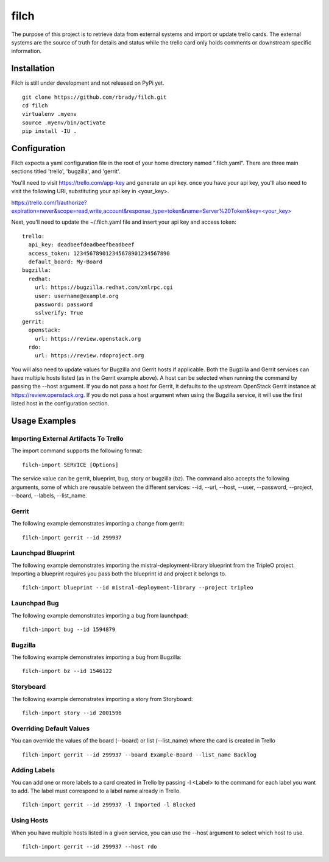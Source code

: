 =====
filch
=====

The purpose of this project is to retrieve data from external systems and
import or update trello cards.  The external systems are the source of truth
for details and status while the trello card only holds comments or downstream
specific information.

************
Installation
************

Filch is still under development and not released on PyPi yet. ::

    git clone https://github.com/rbrady/filch.git
    cd filch
    virtualenv .myenv
    source .myenv/bin/activate
    pip install -IU .

*************
Configuration
*************

Filch expects a yaml configuration file in the root of your home directory named
".filch.yaml".  There are three main sections titled 'trello', 'bugzilla', and
'gerrit'.

You'll need to visit https://trello.com/app-key and generate an
api key.  once you have your api key, you'll also need to visit the following
URI, substituting your api key in <your_key>.

`<https://trello.com/1/authorize?expiration=never&scope=read,write,account&response_type=token&name=Server%20Token&key=\<your_key\>>`_

Next, you'll need to update the ~/.filch.yaml file and insert your api key and
access token: ::

    trello:
      api_key: deadbeefdeadbeefbeadbeef
      access_token: 123456789012345678901234567890
      default_board: My-Board
    bugzilla:
      redhat:
        url: https://bugzilla.redhat.com/xmlrpc.cgi
        user: username@example.org
        password: password
        sslverify: True
    gerrit:
      openstack:
        url: https://review.openstack.org
      rdo:
        url: https://review.rdoproject.org


You will also need to update values for Bugzilla and Gerrit hosts if applicable.
Both the Bugzilla and Gerrit services can have multiple hosts listed (as in the
Gerrit example above).  A host can be selected when running the command by
passing the --host argument.  If you do not pass a host for Gerrit, it defaults
to the upstream OpenStack Gerrit instance at https://review.openstack.org.  If
you do not pass a host argument when using the Bugzilla service, it will use the
first listed host in the configuration section.

**************
Usage Examples
**************

Importing External Artifacts To Trello
======================================

The import command supports the following format: ::

    filch-import SERVICE [Options]

The service value can be gerrit, blueprint, bug, story or bugzilla (bz).  The
command also accepts the following arguments, some of which are reusable
between the different services: --id, --url, --host, --user, --password,
--project, --board, --labels, --list_name.

Gerrit
======

The following example demonstrates importing a change from gerrit: ::

    filch-import gerrit --id 299937


Launchpad Blueprint
===================

The following example demonstrates importing the mistral-deployment-library
blueprint from the TripleO project.  Importing a blueprint requires you pass
both the blueprint id and project it belongs to. ::

    filch-import blueprint --id mistral-deployment-library --project tripleo


Launchpad Bug
=============

The following example demonstrates importing a bug from launchpad: ::

    filch-import bug --id 1594879


Bugzilla
========

The following example demonstrates importing a bug from Bugzilla: ::

    filch-import bz --id 1546122


Storyboard
==========

The following example demonstrates importing a story from Storyboard: ::

    filch-import story --id 2001596


Overriding Default Values
=========================

You can override the values of the board (--board) or list (--list_name) where
the card is created in Trello ::

    filch-import gerrit --id 299937 --board Example-Board --list_name Backlog


Adding Labels
=============

You can add one or more labels to a card created in Trello by passing  -l <Label>
to the command for each label you want to add.  The label must correspond to a
label name already in Trello. ::

    filch-import gerrit --id 299937 -l Imported -l Blocked


Using Hosts
===========

When you have multiple hosts listed in a given service, you can use the --host
argument to select which host to use. ::

    filch-import gerrit --id 299937 --host rdo
